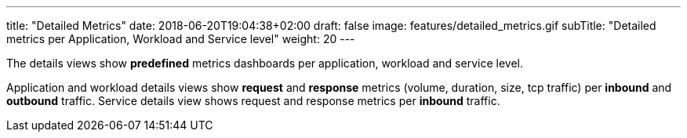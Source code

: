 ---
title: "Detailed Metrics"
date: 2018-06-20T19:04:38+02:00
draft: false
image: features/detailed_metrics.gif
subTitle: "Detailed metrics per Application, Workload and Service level"
weight: 20
---

The details views show *predefined* metrics dashboards per application, workload and service level.

Application and workload details views show *request* and *response* metrics (volume, duration, size, tcp traffic) per *inbound* and *outbound* traffic. Service details view shows request and response metrics per *inbound* traffic.



